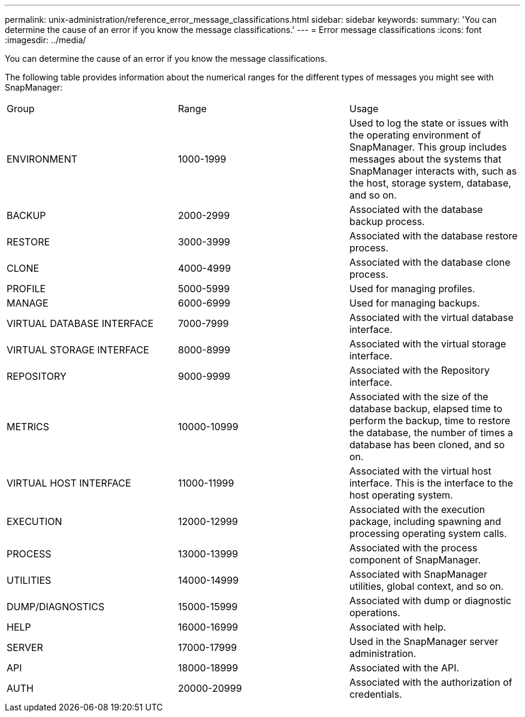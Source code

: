 ---
permalink: unix-administration/reference_error_message_classifications.html
sidebar: sidebar
keywords: 
summary: 'You can determine the cause of an error if you know the message classifications.'
---
= Error message classifications
:icons: font
:imagesdir: ../media/

[.lead]
You can determine the cause of an error if you know the message classifications.

The following table provides information about the numerical ranges for the different types of messages you might see with SnapManager:

|===
| Group| Range| Usage
a|
ENVIRONMENT
a|
1000-1999
a|
Used to log the state or issues with the operating environment of SnapManager. This group includes messages about the systems that SnapManager interacts with, such as the host, storage system, database, and so on.
a|
BACKUP
a|
2000-2999
a|
Associated with the database backup process.
a|
RESTORE
a|
3000-3999
a|
Associated with the database restore process.
a|
CLONE
a|
4000-4999
a|
Associated with the database clone process.
a|
PROFILE
a|
5000-5999
a|
Used for managing profiles.
a|
MANAGE
a|
6000-6999
a|
Used for managing backups.
a|
VIRTUAL DATABASE INTERFACE
a|
7000-7999
a|
Associated with the virtual database interface.
a|
VIRTUAL STORAGE INTERFACE
a|
8000-8999
a|
Associated with the virtual storage interface.
a|
REPOSITORY
a|
9000-9999
a|
Associated with the Repository interface.
a|
METRICS
a|
10000-10999
a|
Associated with the size of the database backup, elapsed time to perform the backup, time to restore the database, the number of times a database has been cloned, and so on.
a|
VIRTUAL HOST INTERFACE
a|
11000-11999
a|
Associated with the virtual host interface. This is the interface to the host operating system.
a|
EXECUTION
a|
12000-12999
a|
Associated with the execution package, including spawning and processing operating system calls.
a|
PROCESS
a|
13000-13999
a|
Associated with the process component of SnapManager.
a|
UTILITIES
a|
14000-14999
a|
Associated with SnapManager utilities, global context, and so on.
a|
DUMP/DIAGNOSTICS
a|
15000-15999
a|
Associated with dump or diagnostic operations.
a|
HELP
a|
16000-16999
a|
Associated with help.
a|
SERVER
a|
17000-17999
a|
Used in the SnapManager server administration.
a|
API
a|
18000-18999
a|
Associated with the API.
a|
AUTH
a|
20000-20999
a|
Associated with the authorization of credentials.
|===
